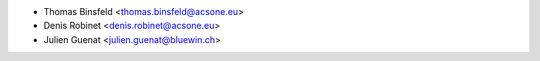 * Thomas Binsfeld <thomas.binsfeld@acsone.eu>
* Denis Robinet <denis.robinet@acsone.eu>
* Julien Guenat <julien.guenat@bluewin.ch>